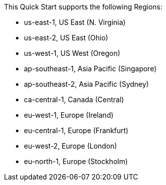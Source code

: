 This Quick Start supports the following Regions:

* us-east-1, US East (N. Virginia)
* us-east-2, US East (Ohio)
* us-west-1, US West (Oregon)
* ap-southeast-1, Asia Pacific (Singapore)
* ap-southeast-2, Asia Pacific (Sydney)
* ca-central-1, Canada (Central)
* eu-west-1, Europe (Ireland)
* eu-central-1, Europe (Frankfurt)
* eu-west-2, Europe (London)
* eu-north-1, Europe (Stockholm)

//Full list: https://docs.aws.amazon.com/general/latest/gr/rande.html
